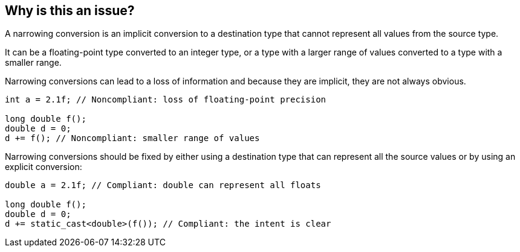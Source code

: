 == Why is this an issue?

A narrowing conversion is an implicit conversion to a destination type that cannot represent all values from the source type.

It can be a floating-point type converted to an integer type, or a type with a larger range of values converted to a type with a smaller range.

Narrowing conversions can lead to a loss of information and because they are implicit, they are not always obvious.

[source,cpp,diff-id=1,diff-type=noncompliant]
----
int a = 2.1f; // Noncompliant: loss of floating-point precision

long double f();
double d = 0;
d += f(); // Noncompliant: smaller range of values
----

Narrowing conversions should be fixed by either using a destination type that can represent all the source values or by using an explicit conversion:

[source,cpp,diff-id=1,diff-type=compliant]
----
double a = 2.1f; // Compliant: double can represent all floats

long double f();
double d = 0;
d += static_cast<double>(f()); // Compliant: the intent is clear
----

ifdef::env-github,rspecator-view[]

'''
== Implementation Specification
(visible only on this page)

=== Message

implicit conversion loses precision


endif::env-github,rspecator-view[]
